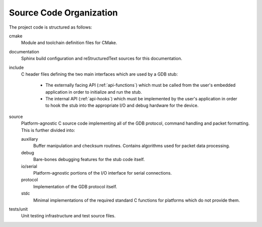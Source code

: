 ..  Documentation of directory structure and source code organization.
    Copyright: 2021 Sierra Wireless Inc.
    SPDX-License-Identifier: MPL-2.0

Source Code Organization
========================

The project code is structured as follows:

cmake
    Module and toolchain definition files for CMake.

documentation
    Sphinx build configuration and reStructuredText sources for this documentation.

include
    C header files defining the two main interfaces which are used by a GDB stub:

        * The externally facing API (:ref:`api-functions`) which must be called from the user's
          embedded application in order to initialize and run the stub.
        * The internal API (:ref:`api-hooks`) which must be implemented by the user's application in
          order to hook the stub into the appropriate I/O and debug hardware for the device.

source
    Platform-agnostic C source code implementing all of the GDB protocol, command handling and
    packet formatting.  This is further divided into:

    auxiliary
        Buffer manipulation and checksum routines.  Contains algorithms used for packet data
        processing.

    debug
        Bare-bones debugging features for the stub code itself.

    io/serial
        Platform-agnostic portions of the I/O interface for serial connections.

    protocol
        Implementation of the GDB protocol itself.

    stdc
        Minimal implementations of the required standard C functions for platforms which do not
        provide them.

tests/unit
    Unit testing infrastructure and test source files.
